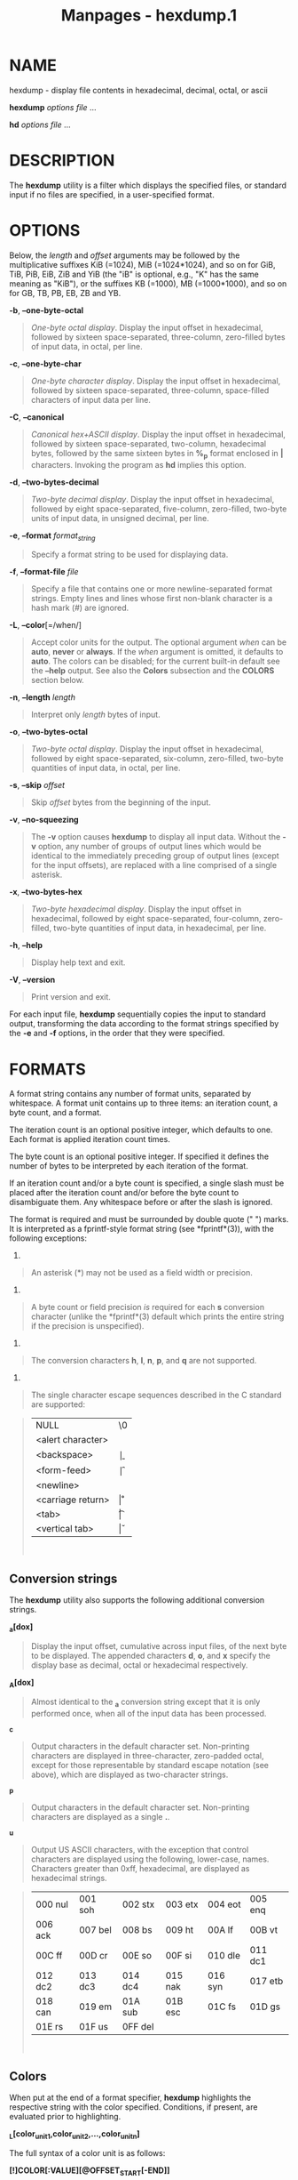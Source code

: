 #+TITLE: Manpages - hexdump.1
* NAME
hexdump - display file contents in hexadecimal, decimal, octal, or ascii

*hexdump* /options file/ ...

*hd* /options file/ ...

* DESCRIPTION
The *hexdump* utility is a filter which displays the specified files, or
standard input if no files are specified, in a user-specified format.

* OPTIONS
Below, the /length/ and /offset/ arguments may be followed by the
multiplicative suffixes KiB (=1024), MiB (=1024*1024), and so on for
GiB, TiB, PiB, EiB, ZiB and YiB (the "iB" is optional, e.g., "K" has the
same meaning as "KiB"), or the suffixes KB (=1000), MB (=1000*1000), and
so on for GB, TB, PB, EB, ZB and YB.

*-b*, *--one-byte-octal*

#+begin_quote
/One-byte octal display/. Display the input offset in hexadecimal,
followed by sixteen space-separated, three-column, zero-filled bytes of
input data, in octal, per line.

#+end_quote

*-c*, *--one-byte-char*

#+begin_quote
/One-byte character display/. Display the input offset in hexadecimal,
followed by sixteen space-separated, three-column, space-filled
characters of input data per line.

#+end_quote

*-C*, *--canonical*

#+begin_quote
/Canonical hex+ASCII display/. Display the input offset in hexadecimal,
followed by sixteen space-separated, two-column, hexadecimal bytes,
followed by the same sixteen bytes in *%_p* format enclosed in *|*
characters. Invoking the program as *hd* implies this option.

#+end_quote

*-d*, *--two-bytes-decimal*

#+begin_quote
/Two-byte decimal display/. Display the input offset in hexadecimal,
followed by eight space-separated, five-column, zero-filled, two-byte
units of input data, in unsigned decimal, per line.

#+end_quote

*-e*, *--format* /format_string/

#+begin_quote
Specify a format string to be used for displaying data.

#+end_quote

*-f*, *--format-file* /file/

#+begin_quote
Specify a file that contains one or more newline-separated format
strings. Empty lines and lines whose first non-blank character is a hash
mark (#) are ignored.

#+end_quote

*-L*, *--color*[=/when/]

#+begin_quote
Accept color units for the output. The optional argument /when/ can be
*auto*, *never* or *always*. If the /when/ argument is omitted, it
defaults to *auto*. The colors can be disabled; for the current built-in
default see the *--help* output. See also the *Colors* subsection and
the *COLORS* section below.

#+end_quote

*-n*, *--length* /length/

#+begin_quote
Interpret only /length/ bytes of input.

#+end_quote

*-o*, *--two-bytes-octal*

#+begin_quote
/Two-byte octal display/. Display the input offset in hexadecimal,
followed by eight space-separated, six-column, zero-filled, two-byte
quantities of input data, in octal, per line.

#+end_quote

*-s*, *--skip* /offset/

#+begin_quote
Skip /offset/ bytes from the beginning of the input.

#+end_quote

*-v*, *--no-squeezing*

#+begin_quote
The *-v* option causes *hexdump* to display all input data. Without the
*-v* option, any number of groups of output lines which would be
identical to the immediately preceding group of output lines (except for
the input offsets), are replaced with a line comprised of a single
asterisk.

#+end_quote

*-x*, *--two-bytes-hex*

#+begin_quote
/Two-byte hexadecimal display/. Display the input offset in hexadecimal,
followed by eight space-separated, four-column, zero-filled, two-byte
quantities of input data, in hexadecimal, per line.

#+end_quote

*-h*, *--help*

#+begin_quote
Display help text and exit.

#+end_quote

*-V*, *--version*

#+begin_quote
Print version and exit.

#+end_quote

For each input file, *hexdump* sequentially copies the input to standard
output, transforming the data according to the format strings specified
by the *-e* and *-f* options, in the order that they were specified.

* FORMATS
A format string contains any number of format units, separated by
whitespace. A format unit contains up to three items: an iteration
count, a byte count, and a format.

The iteration count is an optional positive integer, which defaults to
one. Each format is applied iteration count times.

The byte count is an optional positive integer. If specified it defines
the number of bytes to be interpreted by each iteration of the format.

If an iteration count and/or a byte count is specified, a single slash
must be placed after the iteration count and/or before the byte count to
disambiguate them. Any whitespace before or after the slash is ignored.

The format is required and must be surrounded by double quote (" ")
marks. It is interpreted as a fprintf-style format string (see
*fprintf*(3)), with the following exceptions:

1.

#+begin_quote
An asterisk (*) may not be used as a field width or precision.

#+end_quote

2.

#+begin_quote
A byte count or field precision /is/ required for each *s* conversion
character (unlike the *fprintf*(3) default which prints the entire
string if the precision is unspecified).

#+end_quote

3.

#+begin_quote
The conversion characters *h*, *l*, *n*, *p*, and *q* are not supported.

#+end_quote

4.

#+begin_quote
The single character escape sequences described in the C standard are
supported:

#+end_quote

#+begin_quote
| NULL              | \0 |
| <alert character> | \a |
| <backspace>       | \b |
| <form-feed>       | \f |
| <newline>         | \n |
| <carriage return> | \r |
| <tab>             | \t |
| <vertical tab>    | \v |

\\

#+end_quote

** Conversion strings
The *hexdump* utility also supports the following additional conversion
strings.

*_a[dox]*

#+begin_quote
Display the input offset, cumulative across input files, of the next
byte to be displayed. The appended characters *d*, *o*, and *x* specify
the display base as decimal, octal or hexadecimal respectively.

#+end_quote

*_A[dox]*

#+begin_quote
Almost identical to the *_a* conversion string except that it is only
performed once, when all of the input data has been processed.

#+end_quote

*_c*

#+begin_quote
Output characters in the default character set. Non-printing characters
are displayed in three-character, zero-padded octal, except for those
representable by standard escape notation (see above), which are
displayed as two-character strings.

#+end_quote

*_p*

#+begin_quote
Output characters in the default character set. Non-printing characters
are displayed as a single *.*.

#+end_quote

*_u*

#+begin_quote
Output US ASCII characters, with the exception that control characters
are displayed using the following, lower-case, names. Characters greater
than 0xff, hexadecimal, are displayed as hexadecimal strings.

#+end_quote

#+begin_quote
| 000 nul | 001 soh | 002 stx | 003 etx | 004 eot | 005 enq |
| 006 ack | 007 bel | 008 bs  | 009 ht  | 00A lf  | 00B vt  |
| 00C ff  | 00D cr  | 00E so  | 00F si  | 010 dle | 011 dc1 |
| 012 dc2 | 013 dc3 | 014 dc4 | 015 nak | 016 syn | 017 etb |
| 018 can | 019 em  | 01A sub | 01B esc | 01C fs  | 01D gs  |
| 01E rs  | 01F us  | 0FF del |         |         |         |

\\

#+end_quote

** Colors
When put at the end of a format specifier, *hexdump* highlights the
respective string with the color specified. Conditions, if present, are
evaluated prior to highlighting.

*_L[color_unit_1,color_unit_2,...,color_unit_n]*

The full syntax of a color unit is as follows:

*[!]COLOR[:VALUE][@OFFSET_START[-END]]*

*!*

#+begin_quote
Negate the condition. Please note that it only makes sense to negate a
unit if both a value/string and an offset are specified. In that case
the respective output string will be highlighted if and only if the
value/string does not match the one at the offset.

#+end_quote

*COLOR*

#+begin_quote
One of the 8 basic shell colors.

#+end_quote

*VALUE*

#+begin_quote
A value to be matched specified in hexadecimal, or octal base, or as a
string. Please note that the usual C escape sequences are not
interpreted by *hexdump* inside the color_units.

#+end_quote

*OFFSET*

#+begin_quote
An offset or an offset range at which to check for a match. Please note
that lone OFFSET_START uses the same value as END offset.

#+end_quote

** Counters
The default and supported byte counts for the conversion characters are
as follows:

*%_c*, *%_p*, *%_u*, *%c*

#+begin_quote
One byte counts only.

#+end_quote

*%d*, *%i*, *%o*, *%u*, *%X*, *%x*

#+begin_quote
Four byte default, one, two and four byte counts supported.

#+end_quote

*%E*, *%e*, *%f*, *%G*, *%g*

#+begin_quote
Eight byte default, four byte counts supported.

#+end_quote

The amount of data interpreted by each format string is the sum of the
data required by each format unit, which is the iteration count times
the byte count, or the iteration count times the number of bytes
required by the format if the byte count is not specified.

The input is manipulated in /blocks/, where a block is defined as the
largest amount of data specified by any format string. Format strings
interpreting less than an input block's worth of data, whose last format
unit both interprets some number of bytes and does not have a specified
iteration count, have the iteration count incremented until the entire
input block has been processed or there is not enough data remaining in
the block to satisfy the format string.

If, either as a result of user specification or *hexdump* modifying the
iteration count as described above, an iteration count is greater than
one, no trailing whitespace characters are output during the last
iteration.

It is an error to specify a byte count as well as multiple conversion
characters or strings unless all but one of the conversion characters or
strings is *_a* or *_A*.

If, as a result of the specification of the *-n* option or end-of-file
being reached, input data only partially satisfies a format string, the
input block is zero-padded sufficiently to display all available data
(i.e., any format units overlapping the end of data will display some
number of the zero bytes).

Further output by such format strings is replaced by an equivalent
number of spaces. An equivalent number of spaces is defined as the
number of spaces output by an *s* conversion character with the same
field width and precision as the original conversion character or
conversion string but with any *+*, , *#* conversion flag characters
removed, and referencing a NULL string.

If no format strings are specified, the default display is very similar
to the *-x* output format (the *-x* option causes more space to be used
between format units than in the default output).

* EXIT STATUS
*hexdump* exits 0 on success and > 0 if an error occurred.

* CONFORMING TO
The *hexdump* utility is expected to be IEEE Std 1003.2 ("POSIX.2")
compatible.

* EXAMPLES
Display the input in perusal format:

#+begin_quote
#+begin_example
   "%06.6_ao "  12/1 "%3_u "
   "\t" "%_p "
   "\n"
#+end_example

#+end_quote

Implement the *-x* option:

#+begin_quote
#+begin_example
   "%07.7_Ax\n"
   "%07.7_ax  " 8/2 "%04x " "\n"
#+end_example

#+end_quote

MBR Boot Signature example: Highlight the addresses cyan and the bytes
at offsets 510 and 511 green if their value is 0xAA55, red otherwise.

#+begin_quote
#+begin_example
   "%07.7_Ax_L[cyan]\n"
   "%07.7_ax_L[cyan]  " 8/2 "   %04x_L[green:0xAA55@510-511,!red:0xAA55@510-511] " "\n"
#+end_example

#+end_quote

* COLORS
The output colorization is implemented by *terminal-colors.d*(5)
functionality. Implicit coloring can be disabled by an empty file

#+begin_quote
//etc/terminal-colors.d/hexdump.disable/\\

#+end_quote

for the *hexdump* command or for all tools by

#+begin_quote
//etc/terminal-colors.d/disable/\\

#+end_quote

The user-specific /$XDG_CONFIG_HOME/terminal-colors.d/ or
/$HOME/.config/terminal-colors.d/ overrides the global setting.

Note that the output colorization may be enabled by default, and in this
case /terminal-colors.d/ directories do not have to exist yet.

* REPORTING BUGS
For bug reports, use the issue tracker at
<https://github.com/util-linux/util-linux/issues>.

* AVAILABILITY
The *hexdump* command is part of the util-linux package which can be
downloaded from /Linux Kernel Archive/
<https://www.kernel.org/pub/linux/utils/util-linux/>.
